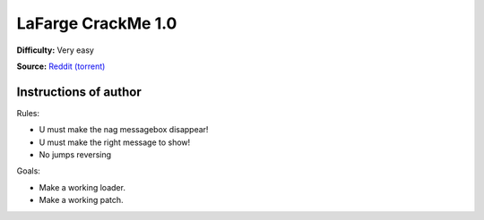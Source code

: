 LaFarge CrackMe 1.0
===================

**Difficulty:** Very easy

**Source:** `Reddit (torrent) <https://www.reddit.com/r/LiveOverflow/comments/5mfhuu/crackmesde_is_down/>`_


Instructions of author
^^^^^^^^^^^^^^^^^^^^^^

Rules:

- U must make the nag messagebox disappear!
- U must make the right message to show!
- No jumps reversing

Goals:

- Make a working loader.
- Make a working patch.
